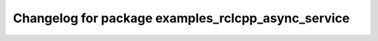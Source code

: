 ^^^^^^^^^^^^^^^^^^^^^^^^^^^^^^^^^^^^^^^^^^^^^^^^^^^^^
Changelog for package examples_rclcpp_async_service
^^^^^^^^^^^^^^^^^^^^^^^^^^^^^^^^^^^^^^^^^^^^^^^^^^^^^
